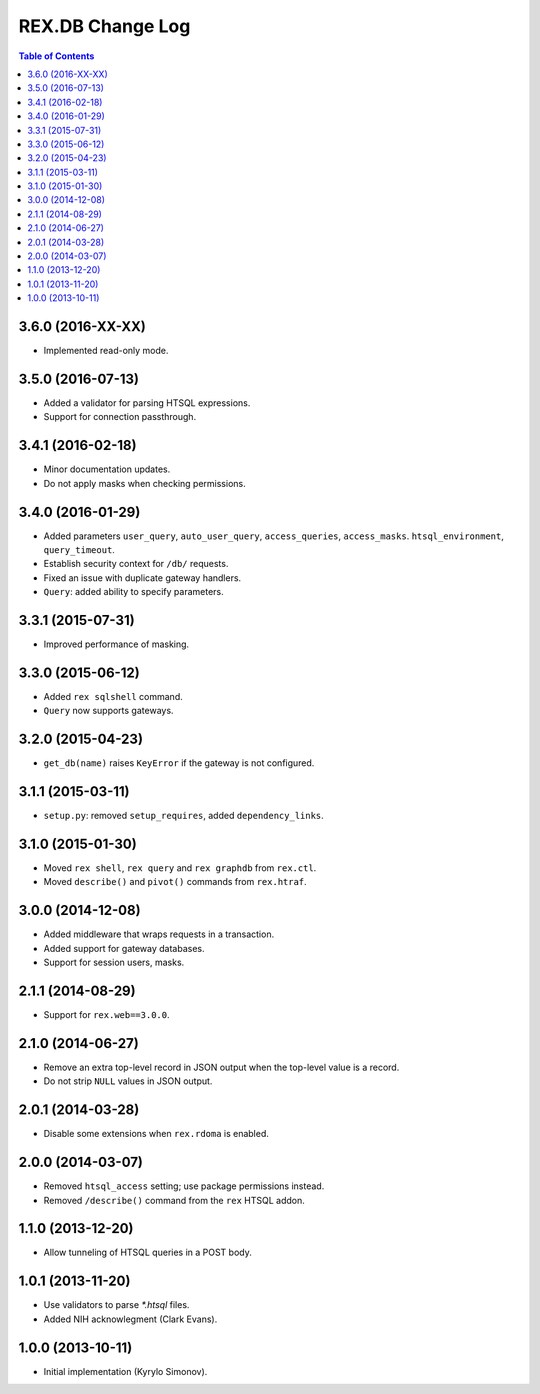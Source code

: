*********************
  REX.DB Change Log
*********************

.. contents:: Table of Contents


3.6.0 (2016-XX-XX)
==================

* Implemented read-only mode.


3.5.0 (2016-07-13)
==================

* Added a validator for parsing HTSQL expressions.
* Support for connection passthrough.


3.4.1 (2016-02-18)
==================

* Minor documentation updates.
* Do not apply masks when checking permissions.


3.4.0 (2016-01-29)
==================

* Added parameters ``user_query``, ``auto_user_query``, ``access_queries``,
  ``access_masks``. ``htsql_environment``, ``query_timeout``.
* Establish security context for ``/db/`` requests.
* Fixed an issue with duplicate gateway handlers.
* ``Query``: added ability to specify parameters.


3.3.1 (2015-07-31)
==================

* Improved performance of masking.


3.3.0 (2015-06-12)
==================

* Added ``rex sqlshell`` command.
* ``Query`` now supports gateways.


3.2.0 (2015-04-23)
==================

* ``get_db(name)`` raises ``KeyError`` if the gateway is not configured.


3.1.1 (2015-03-11)
==================

* ``setup.py``: removed ``setup_requires``, added ``dependency_links``.


3.1.0 (2015-01-30)
==================

* Moved ``rex shell``, ``rex query`` and ``rex graphdb`` from ``rex.ctl``.
* Moved ``describe()`` and ``pivot()`` commands from ``rex.htraf``.


3.0.0 (2014-12-08)
==================

* Added middleware that wraps requests in a transaction.
* Added support for gateway databases.
* Support for session users, masks.


2.1.1 (2014-08-29)
==================

* Support for ``rex.web==3.0.0``.


2.1.0 (2014-06-27)
==================

* Remove an extra top-level record in JSON output when the top-level
  value is a record.
* Do not strip ``NULL`` values in JSON output.


2.0.1 (2014-03-28)
==================

* Disable some extensions when ``rex.rdoma`` is enabled.


2.0.0 (2014-03-07)
==================

* Removed ``htsql_access`` setting; use package permissions instead.
* Removed ``/describe()`` command from the ``rex`` HTSQL addon.


1.1.0 (2013-12-20)
==================

* Allow tunneling of HTSQL queries in a POST body.


1.0.1 (2013-11-20)
==================

* Use validators to parse `*.htsql` files.
* Added NIH acknowlegment (Clark Evans).


1.0.0 (2013-10-11)
==================

* Initial implementation (Kyrylo Simonov).


